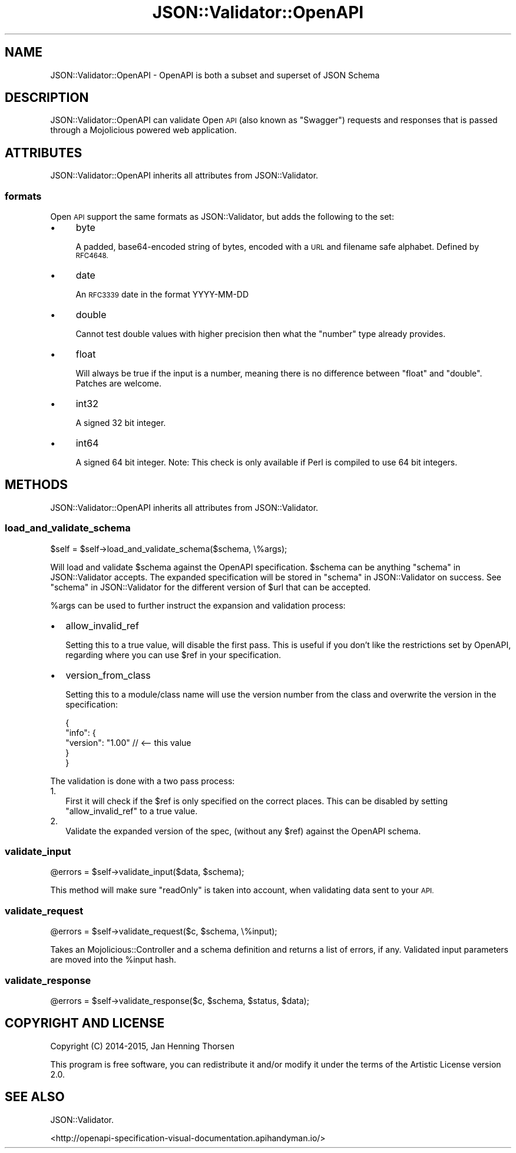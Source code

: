 .\" Automatically generated by Pod::Man 2.27 (Pod::Simple 3.28)
.\"
.\" Standard preamble:
.\" ========================================================================
.de Sp \" Vertical space (when we can't use .PP)
.if t .sp .5v
.if n .sp
..
.de Vb \" Begin verbatim text
.ft CW
.nf
.ne \\$1
..
.de Ve \" End verbatim text
.ft R
.fi
..
.\" Set up some character translations and predefined strings.  \*(-- will
.\" give an unbreakable dash, \*(PI will give pi, \*(L" will give a left
.\" double quote, and \*(R" will give a right double quote.  \*(C+ will
.\" give a nicer C++.  Capital omega is used to do unbreakable dashes and
.\" therefore won't be available.  \*(C` and \*(C' expand to `' in nroff,
.\" nothing in troff, for use with C<>.
.tr \(*W-
.ds C+ C\v'-.1v'\h'-1p'\s-2+\h'-1p'+\s0\v'.1v'\h'-1p'
.ie n \{\
.    ds -- \(*W-
.    ds PI pi
.    if (\n(.H=4u)&(1m=24u) .ds -- \(*W\h'-12u'\(*W\h'-12u'-\" diablo 10 pitch
.    if (\n(.H=4u)&(1m=20u) .ds -- \(*W\h'-12u'\(*W\h'-8u'-\"  diablo 12 pitch
.    ds L" ""
.    ds R" ""
.    ds C` ""
.    ds C' ""
'br\}
.el\{\
.    ds -- \|\(em\|
.    ds PI \(*p
.    ds L" ``
.    ds R" ''
.    ds C`
.    ds C'
'br\}
.\"
.\" Escape single quotes in literal strings from groff's Unicode transform.
.ie \n(.g .ds Aq \(aq
.el       .ds Aq '
.\"
.\" If the F register is turned on, we'll generate index entries on stderr for
.\" titles (.TH), headers (.SH), subsections (.SS), items (.Ip), and index
.\" entries marked with X<> in POD.  Of course, you'll have to process the
.\" output yourself in some meaningful fashion.
.\"
.\" Avoid warning from groff about undefined register 'F'.
.de IX
..
.nr rF 0
.if \n(.g .if rF .nr rF 1
.if (\n(rF:(\n(.g==0)) \{
.    if \nF \{
.        de IX
.        tm Index:\\$1\t\\n%\t"\\$2"
..
.        if !\nF==2 \{
.            nr % 0
.            nr F 2
.        \}
.    \}
.\}
.rr rF
.\" ========================================================================
.\"
.IX Title "JSON::Validator::OpenAPI 3"
.TH JSON::Validator::OpenAPI 3 "2017-09-01" "perl v5.16.3" "User Contributed Perl Documentation"
.\" For nroff, turn off justification.  Always turn off hyphenation; it makes
.\" way too many mistakes in technical documents.
.if n .ad l
.nh
.SH "NAME"
JSON::Validator::OpenAPI \- OpenAPI is both a subset and superset of JSON Schema
.SH "DESCRIPTION"
.IX Header "DESCRIPTION"
JSON::Validator::OpenAPI can validate Open \s-1API \s0(also known as \*(L"Swagger\*(R")
requests and responses that is passed through a Mojolicious powered web
application.
.SH "ATTRIBUTES"
.IX Header "ATTRIBUTES"
JSON::Validator::OpenAPI inherits all attributes from JSON::Validator.
.SS "formats"
.IX Subsection "formats"
Open \s-1API\s0 support the same formats as JSON::Validator, but adds the following
to the set:
.IP "\(bu" 4
byte
.Sp
A padded, base64\-encoded string of bytes, encoded with a \s-1URL\s0 and filename safe
alphabet. Defined by \s-1RFC4648.\s0
.IP "\(bu" 4
date
.Sp
An \s-1RFC3339\s0 date in the format YYYY-MM-DD
.IP "\(bu" 4
double
.Sp
Cannot test double values with higher precision then what
the \*(L"number\*(R" type already provides.
.IP "\(bu" 4
float
.Sp
Will always be true if the input is a number, meaning there is no difference
between  \*(L"float\*(R" and \*(L"double\*(R". Patches are welcome.
.IP "\(bu" 4
int32
.Sp
A signed 32 bit integer.
.IP "\(bu" 4
int64
.Sp
A signed 64 bit integer. Note: This check is only available if Perl is
compiled to use 64 bit integers.
.SH "METHODS"
.IX Header "METHODS"
JSON::Validator::OpenAPI inherits all attributes from JSON::Validator.
.SS "load_and_validate_schema"
.IX Subsection "load_and_validate_schema"
.Vb 1
\&  $self = $self\->load_and_validate_schema($schema, \e%args);
.Ve
.PP
Will load and validate \f(CW$schema\fR against the OpenAPI specification. \f(CW$schema\fR
can be anything \*(L"schema\*(R" in JSON::Validator accepts. The expanded specification
will be stored in \*(L"schema\*(R" in JSON::Validator on success. See
\&\*(L"schema\*(R" in JSON::Validator for the different version of \f(CW$url\fR that can be
accepted.
.PP
\&\f(CW%args\fR can be used to further instruct the expansion and validation process:
.IP "\(bu" 2
allow_invalid_ref
.Sp
Setting this to a true value, will disable the first pass. This is useful if
you don't like the restrictions set by OpenAPI, regarding where you can use
\&\f(CW$ref\fR in your specification.
.IP "\(bu" 2
version_from_class
.Sp
Setting this to a module/class name will use the version number from the
class and overwrite the version in the specification:
.Sp
.Vb 5
\&  {
\&    "info": {
\&      "version": "1.00" // <\-\- this value
\&    }
\&  }
.Ve
.PP
The validation is done with a two pass process:
.IP "1." 2
First it will check if the \f(CW$ref\fR is only specified on the correct places.
This can be disabled by setting \*(L"allow_invalid_ref\*(R" to a true value.
.IP "2." 2
Validate the expanded version of the spec, (without any \f(CW$ref\fR) against the
OpenAPI schema.
.SS "validate_input"
.IX Subsection "validate_input"
.Vb 1
\&  @errors = $self\->validate_input($data, $schema);
.Ve
.PP
This method will make sure \*(L"readOnly\*(R" is taken into account, when validating
data sent to your \s-1API.\s0
.SS "validate_request"
.IX Subsection "validate_request"
.Vb 1
\&  @errors = $self\->validate_request($c, $schema, \e%input);
.Ve
.PP
Takes an Mojolicious::Controller and a schema definition and returns a list
of errors, if any. Validated input parameters are moved into the \f(CW%input\fR
hash.
.SS "validate_response"
.IX Subsection "validate_response"
.Vb 1
\&  @errors = $self\->validate_response($c, $schema, $status, $data);
.Ve
.SH "COPYRIGHT AND LICENSE"
.IX Header "COPYRIGHT AND LICENSE"
Copyright (C) 2014\-2015, Jan Henning Thorsen
.PP
This program is free software, you can redistribute it and/or modify it under
the terms of the Artistic License version 2.0.
.SH "SEE ALSO"
.IX Header "SEE ALSO"
JSON::Validator.
.PP
<http://openapi\-specification\-visual\-documentation.apihandyman.io/>
